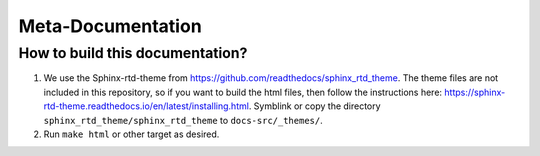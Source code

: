 ==================
Meta-Documentation
==================

How to build this documentation?
================================

1. We use the Sphinx-rtd-theme from https://github.com/readthedocs/sphinx_rtd_theme.
   The theme files are not included in this repository, so if you want to build the
   html files, then follow the instructions here:
   https://sphinx-rtd-theme.readthedocs.io/en/latest/installing.html.
   Symblink or copy the directory ``sphinx_rtd_theme/sphinx_rtd_theme`` to ``docs-src/_themes/``.

2. Run ``make html`` or other target as desired.
